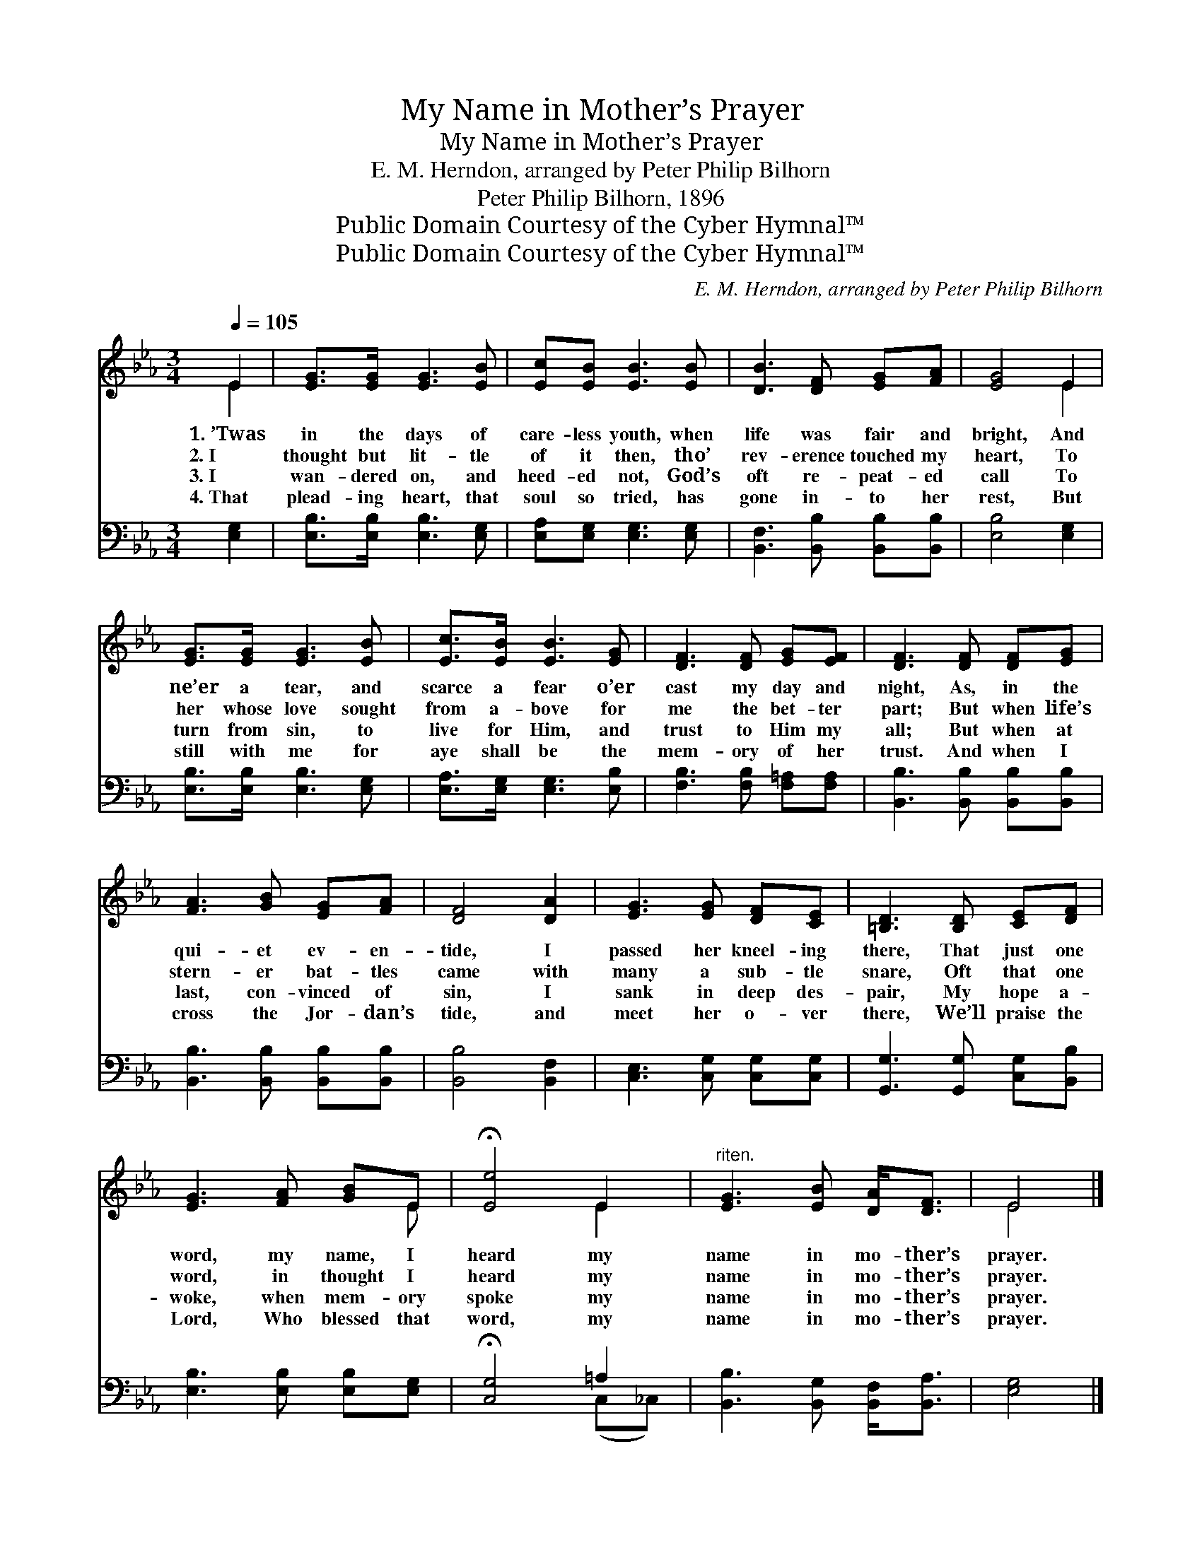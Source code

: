 X:1
T:My Name in Mother’s Prayer
T:My Name in Mother’s Prayer
T:E. M. Herndon, arranged by Peter Philip Bilhorn
T:Peter Philip Bilhorn, 1896
T:Public Domain Courtesy of the Cyber Hymnal™
T:Public Domain Courtesy of the Cyber Hymnal™
C:E. M. Herndon, arranged by Peter Philip Bilhorn
Z:Public Domain
Z:Courtesy of the Cyber Hymnal™
%%score ( 1 2 ) ( 3 4 )
L:1/8
Q:1/4=105
M:3/4
K:Eb
V:1 treble 
V:2 treble 
V:3 bass 
V:4 bass 
V:1
 E2 | [EG]>[EG] [EG]3 [EB] | [Ec][EB] [EB]3 [EB] | [DB]3 [DF] [EG][FA] | [EG]4 E2 | %5
w: 1.~’Twas|in the days of|care- less youth, when|life was fair and|bright, And|
w: 2.~I|thought but lit- tle|of it then, tho’|rev- erence touched my|heart, To|
w: 3.~I|wan- dered on, and|heed- ed not, God’s|oft re- peat- ed|call To|
w: 4.~That|plead- ing heart, that|soul so tried, has|gone in- to her|rest, But|
 [EG]>[EG] [EG]3 [EB] | [Ec]>[EB] [EB]3 [EG] | [DF]3 [DF] [EG][EF] | [DF]3 [DF] [DF][EG] | %9
w: ne’er a tear, and|scarce a fear o’er|cast my day and|night, As, in the|
w: her whose love sought|from a- bove for|me the bet- ter|part; But when life’s|
w: turn from sin, to|live for Him, and|trust to Him my|all; But when at|
w: still with me for|aye shall be the|mem- ory of her|trust. And when I|
 [FA]3 [GB] [EG][FA] | [DF]4 [DA]2 | [EG]3 [EG] [DF][CE] | [=B,D]3 [B,D] [CE][DF] | %13
w: qui- et ev- en-|tide, I|passed her kneel- ing|there, That just one|
w: stern- er bat- tles|came with|many a sub- tle|snare, Oft that one|
w: last, con- vinced of|sin, I|sank in deep des-|pair, My hope a-|
w: cross the Jor- dan’s|tide, and|meet her o- ver|there, We’ll praise the|
 [EG]3 [FA] [GB]E | !fermata![Ee]4 E2 |"^riten." [EG]3 [EB] [DA]<[DF] | E4 |] %17
w: word, my name, I|heard my|name in mo- ther’s|prayer.|
w: word, in thought I|heard my|name in mo- ther’s|prayer.|
w: woke, when mem- ory|spoke my|name in mo- ther’s|prayer.|
w: Lord, Who blessed that|word, my|name in mo- ther’s|prayer.|
V:2
 E2 | x6 | x6 | x6 | x4 E2 | x6 | x6 | x6 | x6 | x6 | x6 | x6 | x6 | x5 E | x4 E2 | x6 | E4 |] %17
V:3
 [E,G,]2 | [E,B,]>[E,B,] [E,B,]3 [E,G,] | [E,A,][E,G,] [E,G,]3 [E,G,] | %3
 [B,,F,]3 [B,,B,] [B,,B,][B,,B,] | [E,B,]4 [E,G,]2 | [E,B,]>[E,B,] [E,B,]3 [E,G,] | %6
 [E,A,]>[E,G,] [E,G,]3 [E,B,] | [F,B,]3 [F,B,] [F,=A,][F,A,] | [B,,B,]3 [B,,B,] [B,,B,][B,,B,] | %9
 [B,,B,]3 [B,,B,] [B,,B,][B,,B,] | [B,,B,]4 [B,,F,]2 | [C,E,]3 [C,G,] [C,G,][C,G,] | %12
 [G,,G,]3 [G,,G,] [C,G,][B,,B,] | [E,B,]3 [E,B,] [E,B,][E,G,] | !fermata![C,G,]4 =A,2 | %15
 [B,,B,]3 [B,,G,] [B,,F,]<[B,,A,] | [E,G,]4 |] %17
V:4
 x2 | x6 | x6 | x6 | x6 | x6 | x6 | x6 | x6 | x6 | x6 | x6 | x6 | x6 | x4 (C,_C,) | x6 | x4 |] %17

